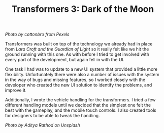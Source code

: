 #+TITLE: Transformers 3: Dark of the Moon
#+SLUG: 02

[[url_for_img:static,file=images/cv/pexels-photo-7019376.jpeg][Photo by cottonbro from Pexels]]

Transformers was built on top of the technology we already had in
place from [[url_for:cv,slug=01][Lara Croft and the Guardian of Light]] so it really felt like
we hit the ground running with this one. As with before I tried to get
involved with every part of the development, but again fell in with
the UI.

One task I had was to  update to a new UI system that provided a
little more flexibility. Unfortunately there were also a number of
issues with the system in the way of bugs and missing features, so I
worked closely with the developer who created the new UI solution to
identify the problems, and improve it.

Additionally, I wrote the vehicle handling for the transformers. I
tried a few different handling models until we decided that the
simplest one felt the best with the gameplay, and the mobile touch
controls. I also created tools for designers to be able to tweak the
handling.

[[url_for_img:static,file=images/cv/photo-1578652520385-c05f6f3b5de3.jpeg][Photo by Aditya Rathod on Unsplash]]
